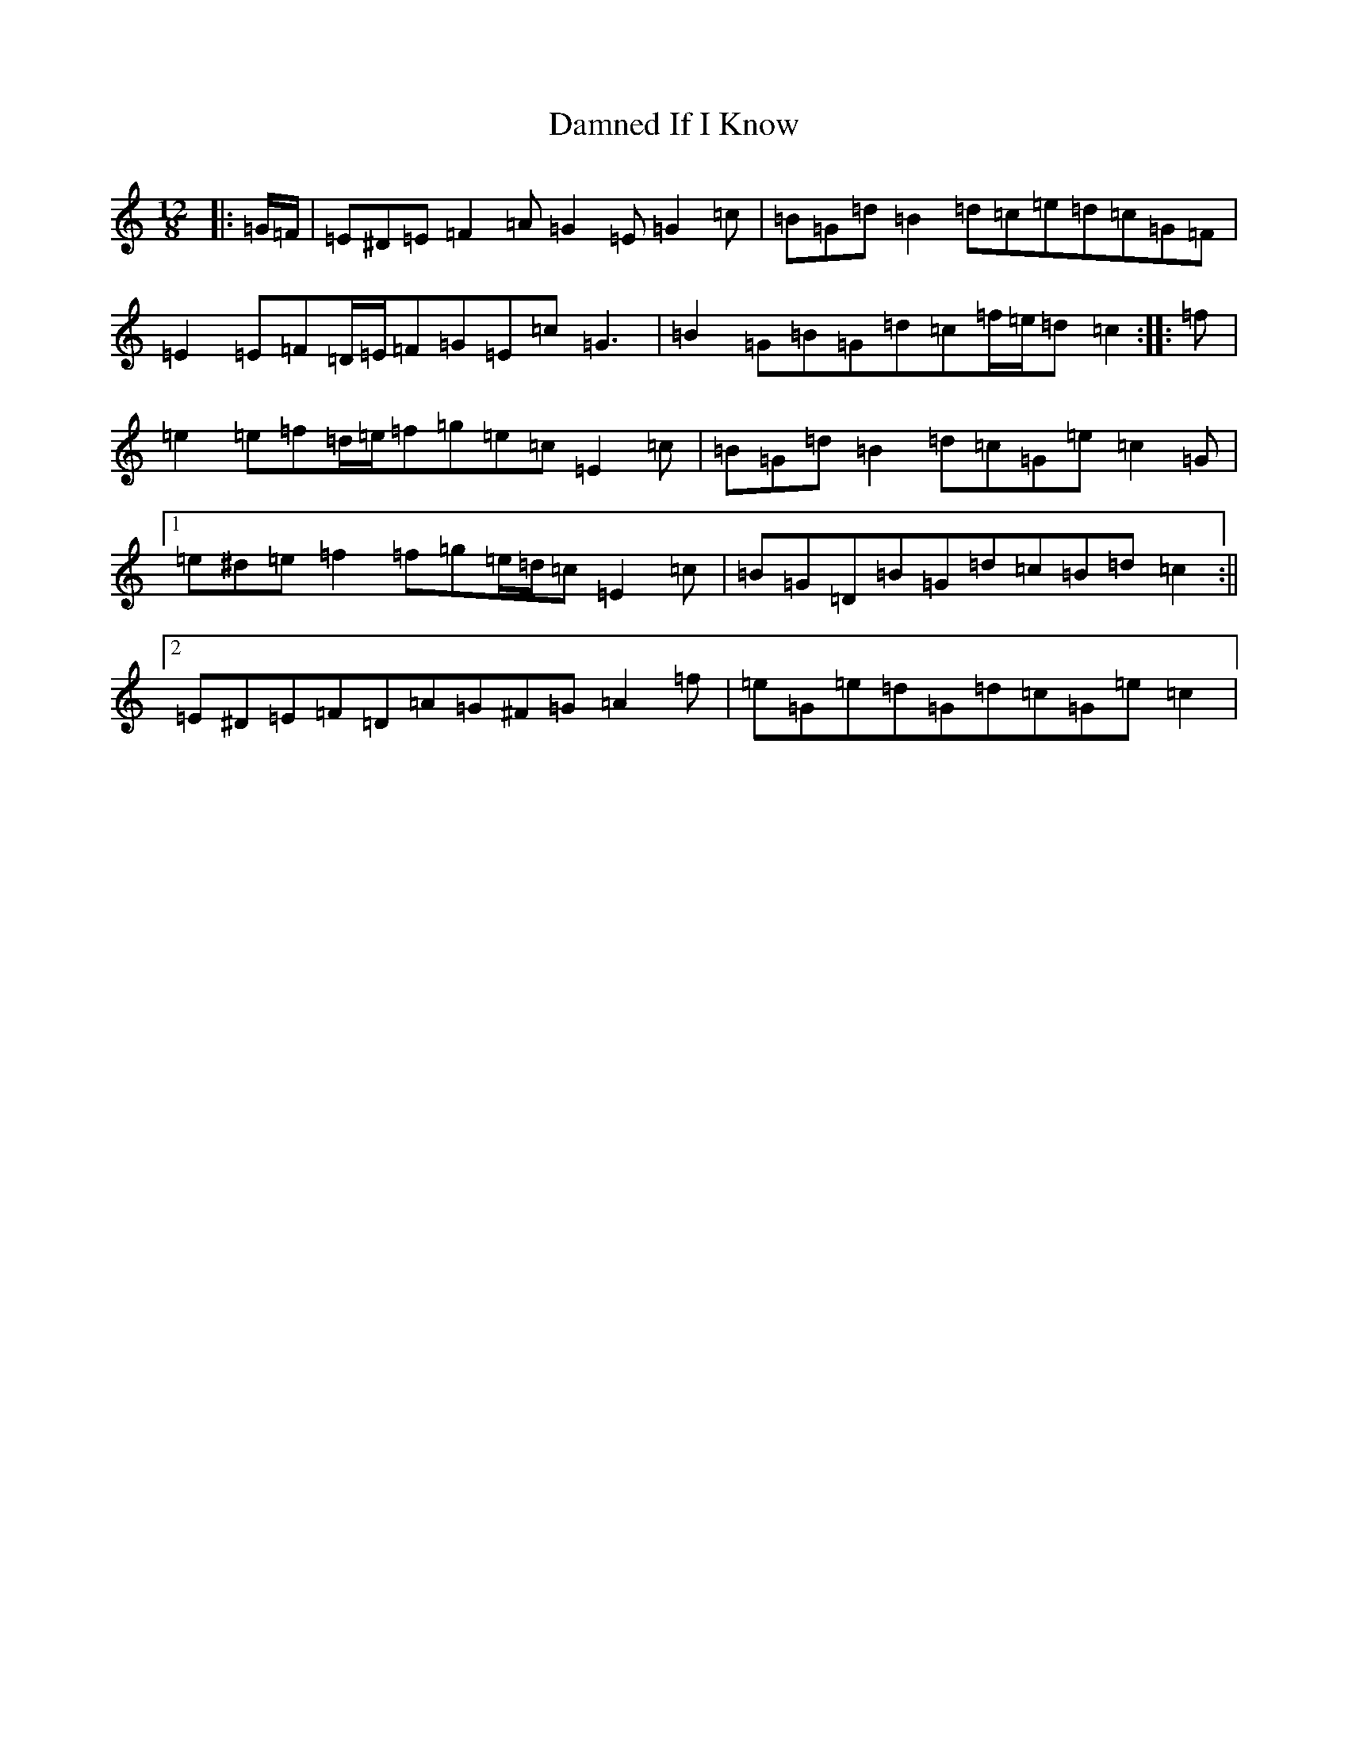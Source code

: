 X: 4717
T: Damned If I Know
S: https://thesession.org/tunes/5156#setting17440
R: slide
M:12/8
L:1/8
K: C Major
|:=G/2=F/2|=E^D=E=F2=A=G2=E=G2=c|=B=G=d=B2=d=c=e=d=c=G=F|=E2=E=F=D/2=E/2=F=G=E=c=G3|=B2=G=B=G=d=c=f/2=e/2=d=c2:||:=f|=e2=e=f=d/2=e/2=f=g=e=c=E2=c|=B=G=d=B2=d=c=G=e=c2=G|1=e^d=e=f2=f=g=e/2=d/2=c=E2=c|=B=G=D=B=G=d=c=B=d=c2:||2=E^D=E=F=D=A=G^F=G=A2=f|=e=G=e=d=G=d=c=G=e=c2|